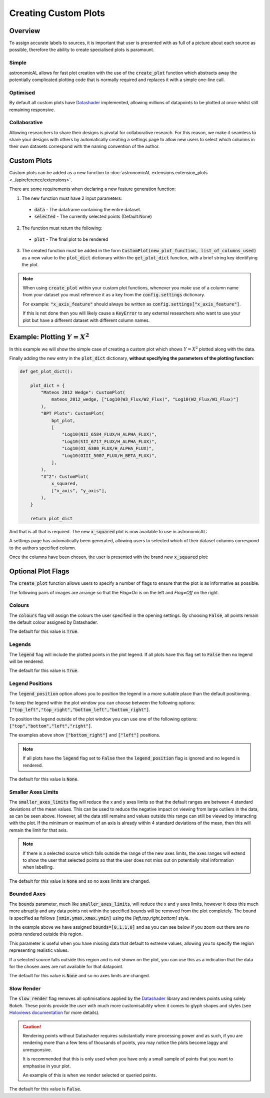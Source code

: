 Creating Custom Plots
========================================

Overview
----------
To assign accurate labels to sources, it is important that user is presented with as full of a picture about each source as possible, therefore the ability to create specialised plots is paramount.

Simple
**********************************
astronomicAL allows for fast plot creation with the use of the :code:`create_plot` function which abstracts away the potentially complicated plotting code that is normally required and replaces it with a simple one-line call.

Optimised
**********************************
By default all custom plots have Datashader_ implemented, allowing millions of datapoints to be plotted at once whilst still remaining responsive.

.. _Datashader: http://holoviews.org/user_guide/Large_Data.html

Collaborative
**********************************
Allowing researchers to share their designs is pivotal for collaborative research. For this reason, we make it seamless to share your designs with others by automatically creating a settings page to allow new users to select which columns in their own datasets correspond with the naming convention of the author.

Custom Plots
--------------------------
Custom plots can be added as a new function to :doc:`astronomicAL.extensions.extension_plots <../apireference/extensions>`.

There are some requirements when declaring a new feature generation function:

1. The new function must have 2 input parameters:
  - :code:`data` - The dataframe containing the entire dataset.
  - :code:`selected` - The currently selected points (Default:None)

2. The function must return the following:
  - :code:`plot` - The final plot to be rendered

3. The created function must be added in the form :code:`CustomPlot(new_plot_function, list_of_columns_used)` as a new value to the :code:`plot_dict` dictionary within the :code:`get_plot_dict` function, with a brief string key identifying the plot.

.. note::
    When using :code:`create_plot` within your custom plot functions, whenever you make use of a column name from your dataset you must reference it as a key from the :code:`config.settings` dictionary.

    For example: :code:`"x_axis_feature"` should always be written as :code:`config.settings["x_axis_feature"]`.

    If this is not done then you will likely cause a :code:`KeyError` to any external researchers who want to use your plot but have a different dataset with different column names.


Example: Plotting :math:`Y=X^2`
-----------------------------------
In this example we will show the simple case of creating a custom plot which shows :math:`Y=X^2` plotted along with the data.

.. code-block:: python
  :linenos:

  def x_squared(data, selected=None): # The function must include the parameters df, selected=None, and **Kwargs

      plot_data = create_plot(
          data,
          config.settings["x_axis"], # always use dataset column names as keys to config.settings
          config.settings["y_axis"],
      )

      line_x = np.linspace(
          np.min(data[config.settings["x_axis"]]),
          np.max(data[config.settings["x_axis"]]),
          30,
      ) # define the range of values for x

      line_y = np.square(line_x) # y=x^2

      line_data = pd.DataFrame(
          np.array([line_x, line_y]).T,
          columns=["x", "y"]
      ) # create dataframe with the newly created data

      line = create_plot(
          line_data,
          "x","y", # config.settings is not required here as these column names are not in reference to the main dataset
          plot_type="line", # we want a line drawn
          legend=False, # we don't need a legend for this data
          colours=False # Use default colours
      )

      x_squared_plot = plot_data * line # The * symbol combines multiple plots onto the same figure

      return x_squared_plot # The function must return the plot that is going to be rendered

Finally adding the new entry in the :code:`plot_dict` dictionary, **without specifying the parameters of the plotting function**:

.. code-block:: python

  def get_plot_dict():

      plot_dict = {
          "Mateos 2012 Wedge": CustomPlot(
              mateos_2012_wedge, ["Log10(W3_Flux/W2_Flux)", "Log10(W2_Flux/W1_Flux)"]
          ),
          "BPT Plots": CustomPlot(
              bpt_plot,
              [
                  "Log10(NII_6584_FLUX/H_ALPHA_FLUX)",
                  "Log10(SII_6717_FLUX/H_ALPHA_FLUX)",
                  "Log10(OI_6300_FLUX/H_ALPHA_FLUX)",
                  "Log10(OIII_5007_FLUX/H_BETA_FLUX)",
              ],
          ),
          "X^2": CustomPlot(
              x_squared,
              ["x_axis", "y_axis"],
          ),
      }

      return plot_dict

And that is all that is required. The new :code:`x_squared` plot is now available to use in astronomicAL:

.. image:: ../../images/x_squared_in_plot_list.png

A settings page has automatically been generated, allowing users to selected which of their dataset columns correspond to the authors specified column.

.. image:: ../../images/x_squared_settings.png

Once the columns have been chosen, the user is presented with the brand new :code:`x_squared` plot:

.. image:: ../../images/x_squared_example.png

Optional Plot Flags
-------------------

The :code:`create_plot` function allows users to specify a number of flags to ensure that the plot is as informative as possible.

The following pairs of images are arrange so that the *Flag=On* is on the left and *Flag=Off* on the right.

Colours
********************

.. image:: ../../images/fig_flags_colours.png
    :width: 47%
.. image:: ../../images/fig_flags_coloursN.png
    :width: 47%

The :code:`colours` flag will assign the colours the user specified in the opening settings. By choosing :code:`False`, all points remain the default colour assigned by Datashader.

The default for this value is :code:`True`.

.. raw:: html

   <hr>

Legends
*******************

.. image:: ../../images/fig_flags_legend.png
    :width: 47%
.. image:: ../../images/fig_flags_legendN.png
    :width: 47%

The :code:`legend` flag will include the plotted points in the plot legend. If all plots have this flag set to :code:`False` then no legend will be rendered.

The default for this value is :code:`True`.

.. raw:: html

   <hr>

Legend Positions
*******************

.. image:: ../../images/fig_flags_legend_position_inside.png
   :width: 47%
.. image:: ../../images/fig_flags_legend_position_outside.png
   :width: 47%

The :code:`legend_position` option allows you to position the legend in a more suitable place than the default positioning.

To keep the legend within the plot window you can choose between the following options: :code:`["top_left","top_right","bottom_left","bottom_right"]`.

To position the legend outside of the plot window you can use one of the following options: :code:`["top","bottom","left","right"]`.

The examples above show :code:`["bottom_right"]` and :code:`["left"]` positions.

.. note::
    If all plots have the :code:`legend` flag set to :code:`False` then the :code:`legend_position` flag is ignored and no legend is rendered.

The default for this value is :code:`None`.

.. raw:: html

  <hr>

Smaller Axes Limits
*************************

.. image:: ../../images/fig_flags_smalleraxes.png
    :width: 47%
.. image:: ../../images/fig_flags_smalleraxesN.png
    :width: 47%

The :code:`smaller_axes_limits` flag will reduce the x and y axes limits so that the default ranges are between 4 standard deviations of the mean values. This can be used to reduce the negative impact on viewing from large outliers in the data, as can be seen above. However, all the data still remains and values outside this range can still be viewed by interacting with the plot. If the minimum or maximum of an axis is already within 4 standard deviations of the mean, then this will remain the limit for that axis.

.. note::

	If there is a selected source which falls outside the range of the new axes limits, the axes ranges will extend to show the user that selected points so that the user does not miss out on potentially vital information when labelling.

The default for this value is :code:`None` and so no axes limits are changed.

.. raw:: html

   <hr>

Bounded Axes
**********************

.. image:: ../../images/fig_flags_bounded.png
    :width: 47%
.. image:: ../../images/fig_flags_boundedN.png
    :width: 47%


The :code:`bounds` parameter, much like :code:`smaller_axes_limits`, will reduce the x and y axes limits, however it does this much more abruptly and any data points not within the specified bounds will be removed from the plot completely. The bound is specified as follows :code:`[xmin,ymax,xmax,ymin]` using the *[left,top,right,bottom]* style.

In the example above we have assigned :code:`bounds=[0,1,1,0]` and as you can see below if you zoom out there are no points rendered outside this region.

.. image:: ../../images/fig_flags_bounded_1.png
    :width: 47%
    :align: center

This parameter is useful when you have missing data that default to extreme values, allowing you to specify the region representing realistic values.

If a selected source falls outside this region and is not shown on the plot, you can use this as a indication that the data for the chosen axes are not available for that datapoint.

The default for this value is :code:`None` and so no axes limits are changed.

Slow Render
*******************

.. image:: ../../images/fig_flags_slow_render.png
    :width: 47%
.. image:: ../../images/fig_flags_legendN.png
    :width: 47%

The :code:`slow_render` flag removes all optimisations applied by the Datashader_ library and renders points using solely Bokeh. These points provide the user with much more customisability when it comes to glyph shapes and styles (see `Holoviews documentation`_ for more details).

.. _`Holoviews documentation`: http://holoviews.org/user_guide/Plotting_with_Bokeh.html

.. caution::
    Rendering points without Datashader requires substantially more processing power and as such, if you are rendering more than a few tens of thousands of points, you may notice the plots become laggy and unresponsive.

    It is recommended that this is only used when you have only a small sample of points that you want to emphasise in your plot.

    An example of this is when we render selected or queried points.

The default for this value is :code:`False`.

.. raw:: html

   <hr>
